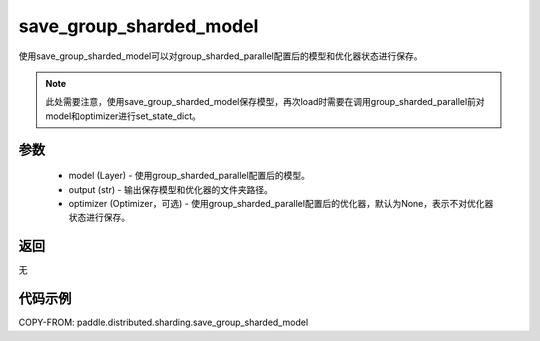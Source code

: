 .. _cn_api_distributed_sharding_save_group_sharded_model:

save_group_sharded_model
-------------------------------


.. py:function:: paddle.distributed.sharding.save_group_sharded_model(model, output, optimizer=None)

使用save_group_sharded_model可以对group_sharded_parallel配置后的模型和优化器状态进行保存。

.. note::
    此处需要注意，使用save_group_sharded_model保存模型，再次load时需要在调用group_sharded_parallel前对model和optimizer进行set_state_dict。


参数
:::::::::
    - model (Layer) - 使用group_sharded_parallel配置后的模型。
    - output (str) - 输出保存模型和优化器的文件夹路径。
    - optimizer (Optimizer，可选) - 使用group_sharded_parallel配置后的优化器，默认为None，表示不对优化器状态进行保存。

返回
:::::::::
无

代码示例
:::::::::
COPY-FROM: paddle.distributed.sharding.save_group_sharded_model
